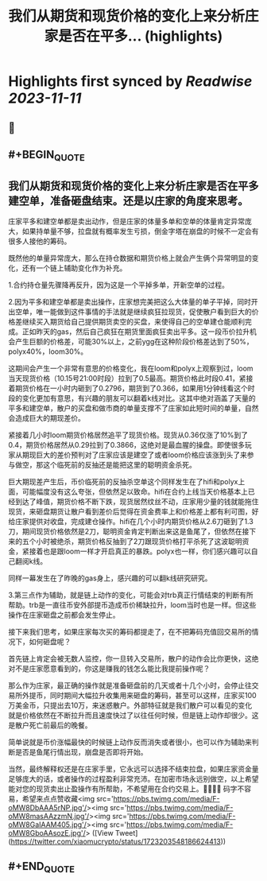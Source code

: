 :PROPERTIES:
:title: 我们从期货和现货价格的变化上来分析庄家是否在平多... (highlights)
:END:

:PROPERTIES:
:author: [[xiaomucrypto on Twitter]]
:full-title: "我们从期货和现货价格的变化上来分析庄家是否在平多..."
:category: [[tweets]]
:url: https://twitter.com/xiaomucrypto/status/1723203548186624413
:END:

* Highlights first synced by [[Readwise]] [[2023-11-11]]
** 📌
** #+BEGIN_QUOTE
** 我们从期货和现货价格的变化上来分析庄家是否在平多建空单，准备砸盘结束。还是以庄家的角度来思考。

庄家平多和建空单都是卖出动作，但是庄家的体量多单和空单的体量肯定异常庞大，如果持单量不够，拉盘就有概率发生亏损，倒金字塔在崩盘的时候不一定会有很多人接他的筹码。

既然他的单量异常庞大，那么在持仓数据和期货价格上就会产生俩个异常明显的变化，还有一个链上辅助变化作为补充。

1.合约持仓量先骤降再反升，因为这是一个平掉多单，开新空单的过程。

2.因为平多和建空单都是卖出操作，庄家想完美把这么大体量的单子平掉，同时开出空单，唯一能做到这件事情的手法就是继续疯狂拉现货，促使散户看到巨大的价格差继续买入期货给自己提供期货卖空的买盘，来使得自己的空单建仓能顺利完成。正如昨天的gas，然后自己疯狂在期货里面疯狂卖出平多。这一段币价拉升机会产生巨额的价格差，可能30%以上，之前ygg在这种阶段价格差达到了50%，polyx40%，loom30%。

这期间会产生一个非常有意思的价格变化，我在loom和polyx上观察到过，loom当天现货价格（10.15号21:00时段）拉到了0.5最高。期货价格此时段0.41，紧接着期货价格在一小时内砸到了0.2796，期货到了0.366，如果用1分钟线看这个时段的变化更加有意思，有兴趣的朋友可以翻着k线对比。这其中绝对涵盖了天量的平多和建空单，散户的买盘和做市商的单量支撑不了庄家如此短时间的单量，自然会造成巨大的期现差价。

紧接着几小时loom期货价格居然追平了现货价格。现货从0.36仅涨了10%到了0.4，期货价格居然从0.29拉到了0.3866，这绝对是最血腥的操盘。即使很多玩家从期现巨大的差价预判对了庄家应该是建空了或者loom价格应该涨到头了来参与做空，那这个临死前的反抽还是能把这里的聪明资金杀死。

巨大期现差产生后，币价临死前的反抽杀空单这个同样发生在了hifi和polyx上面，可能幅度没有这么夸张，但依然足以致命。hifi在合约上线当天价格基本上已经到达了峰值，期货价格不断下跌，现货居然纹丝不动，庄家用少量的钱就能拖住现货，来砸盘期货让散户看到差价后觉得在资金费率上和价格差上都有利可图，好给庄家提供对收盘，完成建仓操作。hifi在几个小时内期货价格从2.6刀砸到了1.3刀，期间现货价格依然是2刀，聪明资金肯定判断出来这是鱼尾了，但依然在接下来的五个小时被绝杀，期货价格反抽到了2刀跟现货价格打平杀死了这波聪明资金，紧接着也是跟loom一样才开启真正的暴跌。polyx也一样，你们感兴趣可以自己翻阅k线。

同样一幕发生在了昨晚的gas身上，感兴趣的可以翻k线研究研究。

3.第三点作为辅助，就是链上动作的变化，可能会对trb真正行情结束的判断有所帮助。trb是一直往币安外部提币造成币价稀缺拉升，loom当时也是一样。但这些操作在庄家砸盘之前都会发生停止。

接下来我们思考，如果庄家每次买的筹码都提走了，在不把筹码充值回交易所的情况下，如何砸盘呢？

首先链上肯定会被无数人监控，你一旦转入交易所，散户的动作会比你更快，这绝对不是庄家愿意看到的，你这是赚我的钱怎么能比我提前操作呢？

那么作为庄家，最正确的操作就是准备砸盘前的几天或者十几个小时，会停止往交易所外提币，同时期间大幅拉升收集用来砸盘的筹码，甚至可以这样，庄家买100万美金币，只提出去10万，来迷惑散户。外部特征就是我们散户可以看见的变化就是价格依然在不断拉升而且速度快过了以往任何时候，但是链上动作却很少。这是散户死亡前最后的晚餐。

简单说就是币价涨幅最快的时候链上动作反而消失或者很小，也可以作为辅助来判断是否是鱼尾行情出现，崩盘是否即将开始。

当然，最终解释权还是在庄家手里，它永远可以选择不结束拉盘，如果庄家资金量足够庞大的话，或者操作的过程盈利非常充沛。在加密市场永远别做空，以上希望能对您的现货卖出止盈操作有所帮助，不希望用在合约交易上。🤚🤚🤚🤚
码字不容易，希望来点点赞收藏<img src='https://pbs.twimg.com/media/F-oMW8DbAAA5rNP.jpg'/><img src='https://pbs.twimg.com/media/F-oMW8masAAzzmN.jpg'/><img src='https://pbs.twimg.com/media/F-oMW8GaIAAM405.jpg'/><img src='https://pbs.twimg.com/media/F-oMW8GboAAsozE.jpg'/>  ([View Tweet](https://twitter.com/xiaomucrypto/status/1723203548186624413))
** #+END_QUOTE